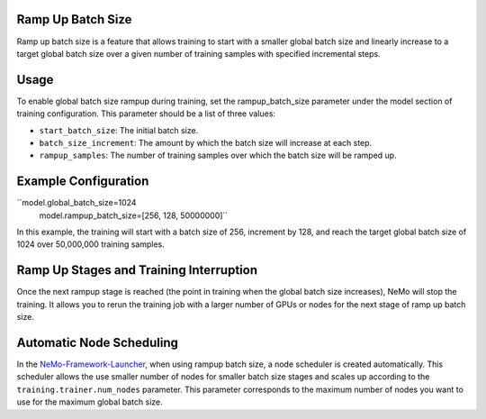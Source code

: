 .. _rampup_batch_size:

Ramp Up Batch Size
------------------

Ramp up batch size is a feature that allows training to start with a smaller global batch size and linearly increase to a target global batch size over a given number of training samples with specified incremental steps.

Usage
-----

To enable global batch size rampup during training, set the rampup_batch_size parameter under the model section of training configuration. This parameter should be a list of three values:

* ``start_batch_size``: The initial batch size.
* ``batch_size_increment``: The amount by which the batch size will increase at each step.
* ``rampup_samples``: The number of training samples over which the batch size will be ramped up.

Example Configuration
---------------------

``model.global_batch_size=1024 \
  model.rampup_batch_size=[256, 128, 50000000]``

In this example, the training will start with a batch size of 256, increment by 128, and reach the target global batch size of 1024 over 50,000,000 training samples.

Ramp Up Stages and Training Interruption
----------------------------------------

Once the next rampup stage is reached (the point in training when the global batch size increases), NeMo will stop the training. It allows you to rerun the training job with a larger number of GPUs or nodes for the next stage of ramp up batch size.

Automatic Node Scheduling
-------------------------

In the `NeMo-Framework-Launcher <https://github.com/NVIDIA/NeMo-Framework-Launcher>`_, when using rampup batch size, a node scheduler is created automatically. This scheduler allows the use smaller number of nodes for smaller batch size stages and scales up according to the ``training.trainer.num_nodes`` parameter. This parameter corresponds to the maximum number of nodes you want to use for the maximum global batch size.

